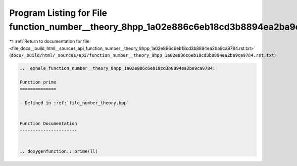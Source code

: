 
.. _program_listing_file_docs__build_html__sources_api_function_number__theory_8hpp_1a02e886c6eb18cd3b8894ea2ba9ca9784.rst.txt:

Program Listing for File function_number__theory_8hpp_1a02e886c6eb18cd3b8894ea2ba9ca9784.rst.txt
================================================================================================

|exhale_lsh| :ref:`Return to documentation for file <file_docs__build_html__sources_api_function_number__theory_8hpp_1a02e886c6eb18cd3b8894ea2ba9ca9784.rst.txt>` (``docs/_build/html/_sources/api/function_number__theory_8hpp_1a02e886c6eb18cd3b8894ea2ba9ca9784.rst.txt``)

.. |exhale_lsh| unicode:: U+021B0 .. UPWARDS ARROW WITH TIP LEFTWARDS

.. code-block:: cpp

   .. _exhale_function_number__theory_8hpp_1a02e886c6eb18cd3b8894ea2ba9ca9784:
   
   Function prime
   ==============
   
   - Defined in :ref:`file_number_theory.hpp`
   
   
   Function Documentation
   ----------------------
   
   
   .. doxygenfunction:: prime(ll)
